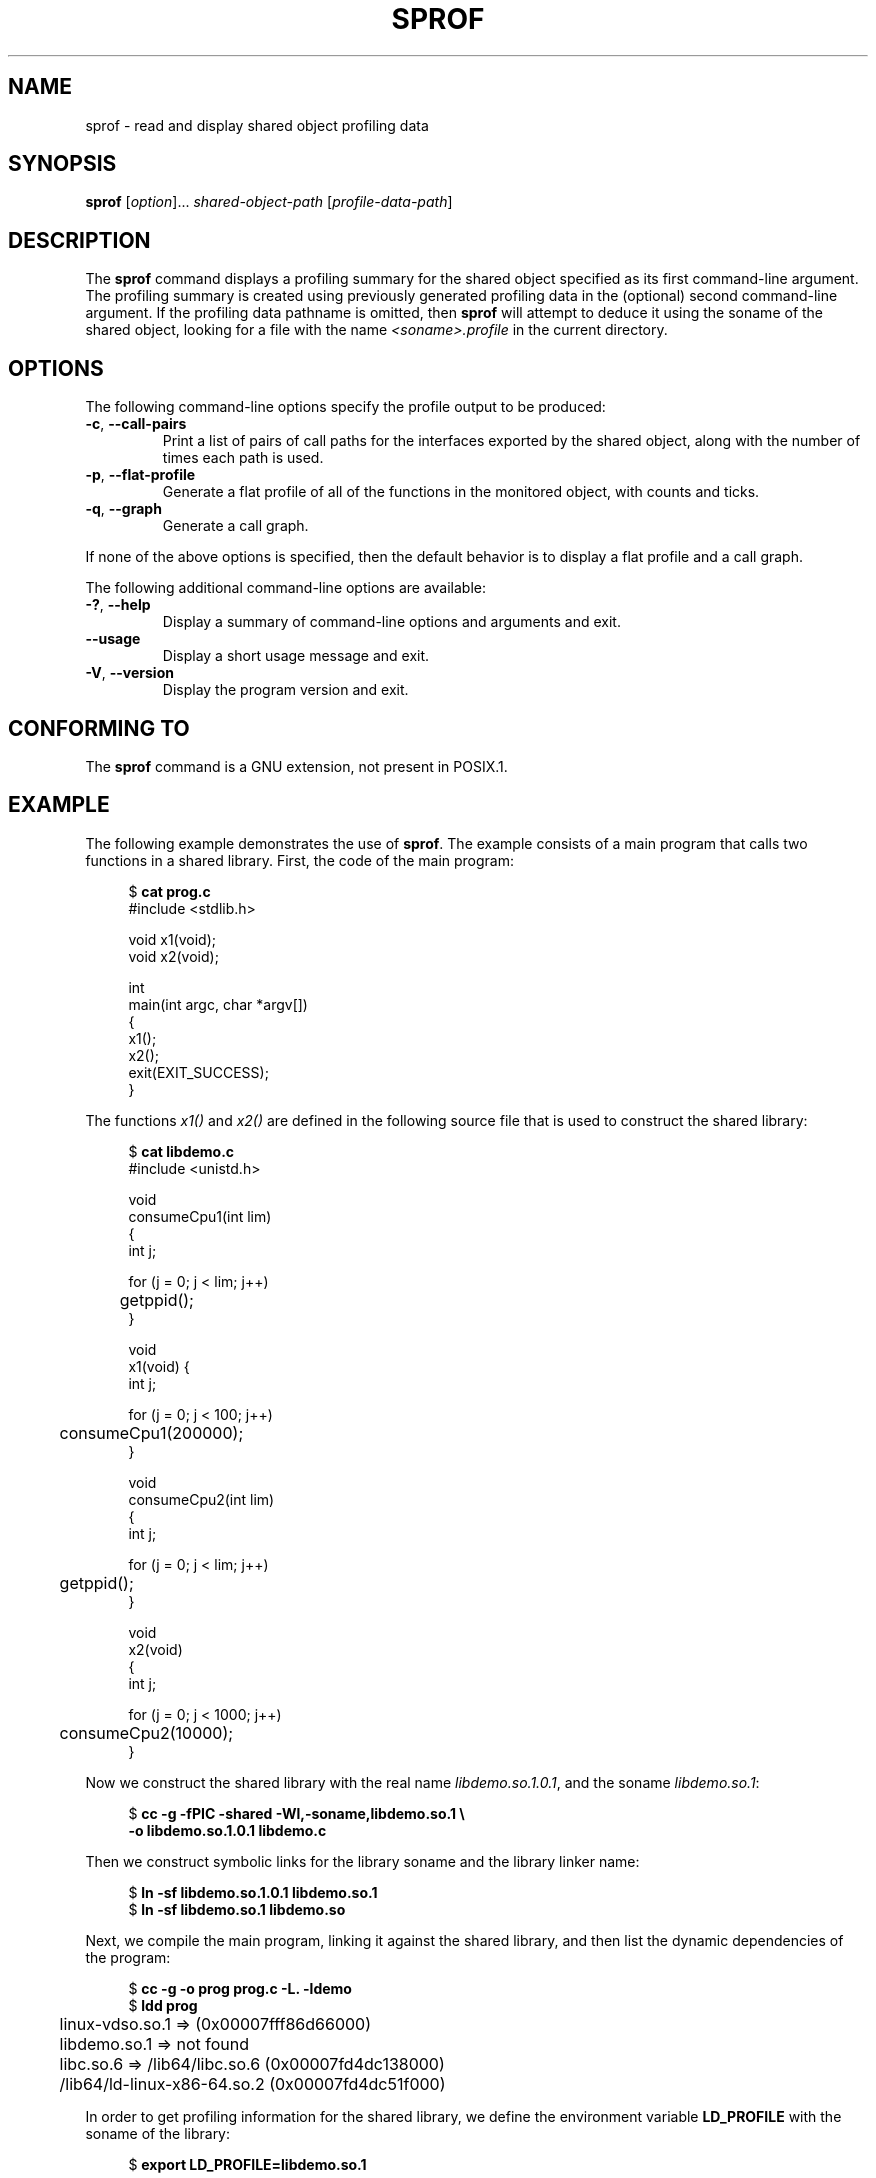 .\" Copyright (C) 2014 Michael Kerrisk <mtk.manpages@gmail.com>
.\"
.\" %%%LICENSE_START(VERBATIM)
.\" Permission is granted to make and distribute verbatim copies of this
.\" manual provided the copyright notice and this permission notice are
.\" preserved on all copies.
.\"
.\" Permission is granted to copy and distribute modified versions of this
.\" manual under the conditions for verbatim copying, provided that the
.\" entire resulting derived work is distributed under the terms of a
.\" permission notice identical to this one.
.\"
.\" Since the Linux kernel and libraries are constantly changing, this
.\" manual page may be incorrect or out-of-date.  The author(s) assume no
.\" responsibility for errors or omissions, or for damages resulting from
.\" the use of the information contained herein.  The author(s) may not
.\" have taken the same level of care in the production of this manual,
.\" which is licensed free of charge, as they might when working
.\" professionally.
.\"
.\" Formatted or processed versions of this manual, if unaccompanied by
.\" the source, must acknowledge the copyright and authors of this work.
.\" %%%LICENSE_END
.\"
.TH SPROF 1 2014-06-24 "Linux" "Linux User Manual"
.SH NAME
sprof \- read and display shared object profiling data
.SH SYNOPSIS
.nf
.BR sprof " [\fIoption\fP]... \fIshared-object-path\fP \
[\fIprofile-data-path\fP]"
.fi
.SH DESCRIPTION
The
.B sprof
command displays a profiling summary for the
shared object specified as its first command-line argument.
The profiling summary is created using previously generated
profiling data in the (optional) second command-line argument.
If the profiling data pathname is omitted, then
.B sprof
will attempt to deduce it using the soname of the shared object,
looking for a file with the name
.IR <soname>.profile
in the current directory.
.SH OPTIONS
The following command-line options specify the profile output
to be produced:
.TP
.BR \-c ", " \-\-call\-pairs
Print a list of pairs of call paths for the interfaces exported
by the shared object,
along with the number of times each path is used.
.TP
.BR \-p ", " \-\-flat\-profile
Generate a flat profile of all of the functions in the monitored object,
with counts and ticks.
.TP
.BR \-q ", " \-\-graph
Generate a call graph.
.PP
If none of the above options is specified,
then the default behavior is to display a flat profile and a call graph.
.PP
The following additional command-line options are available:
.TP
.BR \-? ", " \-\-help
Display a summary of command-line options and arguments and exit.
.TP
.BR \-\-usage
Display a short usage message and exit.
.TP
.BR \-V ", " \-\-version
Display the program version and exit.
.SH CONFORMING TO
The
.B sprof
command is a GNU extension, not present in POSIX.1.
.SH EXAMPLE
The following example demonstrates the use of
.BR sprof .
The example consists of a main program that calls two functions
in a shared library.
First, the code of the main program:

.in +4n
.nf
$ \fBcat prog.c\fP
#include <stdlib.h>

void x1(void);
void x2(void);

int
main(int argc, char *argv[])
{
    x1();
    x2();
    exit(EXIT_SUCCESS);
}
.fi
.in
.PP
The functions
.IR x1()
and
.IR x2()
are defined in the following source file that is used to
construct the shared library:

.in +4n
.nf
$ \fBcat libdemo.c\fP
#include <unistd.h>

void
consumeCpu1(int lim)
{
    int j;

    for (j = 0; j < lim; j++)
	getppid();
}

void
x1(void) {
    int j;

    for (j = 0; j < 100; j++)
	consumeCpu1(200000);
}

void
consumeCpu2(int lim)
{
    int j;

    for (j = 0; j < lim; j++)
	getppid();
}

void
x2(void)
{
    int j;

    for (j = 0; j < 1000; j++)
	consumeCpu2(10000);
}
.fi
.in
.PP
Now we construct the shared library with the real name
.IR libdemo.so.1.0.1 ,
and the soname
.IR libdemo.so.1 :

.in +4n
.nf
$ \fBcc \-g \-fPIC \-shared \-Wl,\-soname,libdemo.so.1 \e\fP
        \fB\-o libdemo.so.1.0.1 libdemo.c\fP
.fi
.in
.PP
Then we construct symbolic links for the library soname and
the library linker name:

.in +4n
.nf
$ \fBln \-sf libdemo.so.1.0.1 libdemo.so.1\fP
$ \fBln \-sf libdemo.so.1 libdemo.so\fP
.fi
.in
.PP
Next, we compile the main program, linking it against the shared library,
and then list the dynamic dependencies of the program:

.in +4n
.nf
$ \fBcc \-g \-o prog prog.c \-L. \-ldemo\fP
$ \fBldd prog\fP
	linux\-vdso.so.1 =>  (0x00007fff86d66000)
	libdemo.so.1 => not found
	libc.so.6 => /lib64/libc.so.6 (0x00007fd4dc138000)
	/lib64/ld\-linux\-x86\-64.so.2 (0x00007fd4dc51f000)
.fi
.in
.PP
In order to get profiling information for the shared library,
we define the environment variable
.BR LD_PROFILE
with the soname of the library:

.in +4n
.nf
$ \fBexport LD_PROFILE=libdemo.so.1\fP
.fi
.in
.PP
We then define the environment variable
.BR LD_PROFILE_OUTPUT
with the pathname of the directory where profile output should be written,
and create that directory if it does not exist already:

.in +4n
.nf
$ \fBexport LD_PROFILE_OUTPUT=$(pwd)/prof_data\fP
$ \fBmkdir \-p $LD_PROFILE_OUTPUT\fP
.fi
.in
.PP
.B LD_PROFILE
causes profiling output to be
.I appended
to the output file if it already exists,
so we ensure that there is no preexisting profiling data:

.in +4n
.nf
$ \fBrm \-f $LD_PROFILE_OUTPUT/$LD_PROFILE.profile\fP
.fi
.in
.PP
We then run the program to produce the profiling output,
which is written to a file in the directory specified in
.BR LD_PROFILE_OUTPUT :

.in +4n
.nf
$ \fBLD_LIBRARY_PATH=. ./prog\fP
$ \fBls prof_data\fP
libdemo.so.1.profile
.fi
.in
.PP
We then use the
.BR "sprof \-p"
option to generate a flat profile with counts and ticks:

.in +4n
.nf
$ \fBsprof \-p libdemo.so.1 $LD_PROFILE_OUTPUT/libdemo.so.1.profile\fP
Flat profile:

Each sample counts as 0.01 seconds.
  %   cumulative   self              self     total
 time   seconds   seconds    calls  us/call  us/call  name
 60.00      0.06     0.06      100   600.00           consumeCpu1
 40.00      0.10     0.04     1000    40.00           consumeCpu2
  0.00      0.10     0.00        1     0.00           x1
  0.00      0.10     0.00        1     0.00           x2
.fi
.in
.PP
The
.BR "sprof \-q"
option generates a call graph:

.in +4n
.nf
$ \fBsprof \-q libdemo.so.1 $LD_PROFILE_OUTPUT/libdemo.so.1.profile\fP

index % time    self  children    called     name

                0.00    0.00      100/100         x1 [1]
[0]    100.0    0.00    0.00      100         consumeCpu1 [0]
\-\-\-\-\-\-\-\-\-\-\-\-\-\-\-\-\-\-\-\-\-\-\-\-\-\-\-\-\-\-\-\-\-\-\-\-\-\-\-\-\-\-\-\-\-\-\-
                0.00    0.00        1/1           <UNKNOWN>
[1]      0.0    0.00    0.00        1         x1 [1]
                0.00    0.00      100/100         consumeCpu1 [0]
\-\-\-\-\-\-\-\-\-\-\-\-\-\-\-\-\-\-\-\-\-\-\-\-\-\-\-\-\-\-\-\-\-\-\-\-\-\-\-\-\-\-\-\-\-\-\-
                0.00    0.00     1000/1000        x2 [3]
[2]      0.0    0.00    0.00     1000         consumeCpu2 [2]
\-\-\-\-\-\-\-\-\-\-\-\-\-\-\-\-\-\-\-\-\-\-\-\-\-\-\-\-\-\-\-\-\-\-\-\-\-\-\-\-\-\-\-\-\-\-\-
                0.00    0.00        1/1           <UNKNOWN>
[3]      0.0    0.00    0.00        1         x2 [3]
                0.00    0.00     1000/1000        consumeCpu2 [2]
\-\-\-\-\-\-\-\-\-\-\-\-\-\-\-\-\-\-\-\-\-\-\-\-\-\-\-\-\-\-\-\-\-\-\-\-\-\-\-\-\-\-\-\-\-\-\-
.fi
.in
.PP
Above and below, the "<UNKNOWN>" strings represent identifiers that
are outside of the profiled object (in this example, these are instances of
.IR main() ).
.PP
The
.BR "sprof \-c"
option generates a list of call pairs and the number of their occurrences:

.in +4n
.nf
$ \fBsprof \-c libdemo.so.1 $LD_PROFILE_OUTPUT/libdemo.so.1.profile\fP
<UNKNOWN>                  x1                                 1
x1                         consumeCpu1                      100
<UNKNOWN>                  x2                                 1
x2                         consumeCpu2                     1000
.fi
.in
.SH SEE ALSO
.BR gprof (1),
.BR ldd (1),
.BR ld.so (8)
.SH COLOPHON
This page is part of release 4.01 of the Linux
.I man-pages
project.
A description of the project,
information about reporting bugs,
and the latest version of this page,
can be found at
\%http://www.kernel.org/doc/man\-pages/.
